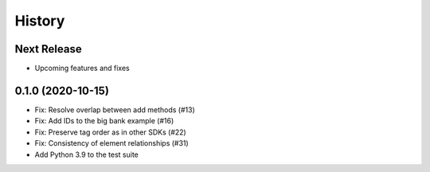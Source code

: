=======
History
=======

Next Release
------------
* Upcoming features and fixes


0.1.0 (2020-10-15)
------------------
* Fix: Resolve overlap between add methods (#13)
* Fix: Add IDs to the big bank example (#16)
* Fix: Preserve tag order as in other SDKs (#22)
* Fix: Consistency of element relationships (#31)
* Add Python 3.9 to the test suite
